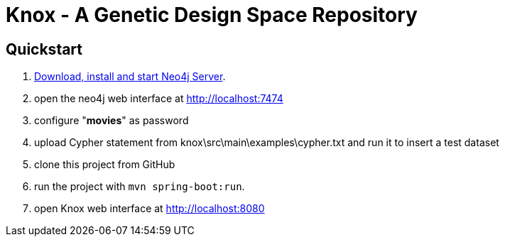= Knox - A Genetic Design Space Repository

== Quickstart

. http://neo4j.com/download[Download, install and start Neo4j Server].
. open the neo4j web interface at http://localhost:7474
. configure "*movies*" as password
. upload Cypher statement from knox\src\main\examples\cypher.txt and run it to insert a test dataset
. clone this project from GitHub
. run the project with `mvn spring-boot:run`.
. open Knox web interface at http://localhost:8080
